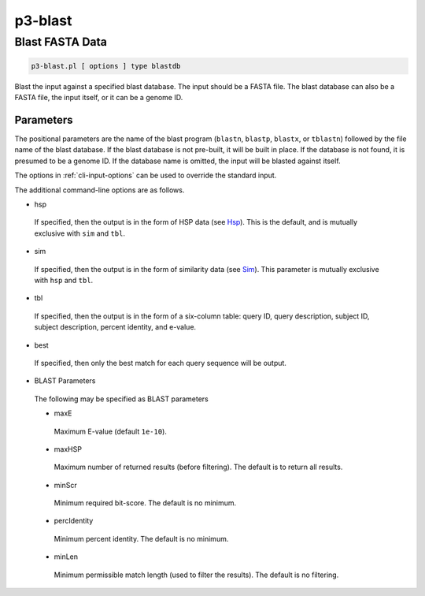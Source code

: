 .. _cli::p3-blast:


########
p3-blast
########


****************
Blast FASTA Data
****************



.. code-block:: perl

     p3-blast.pl [ options ] type blastdb


Blast the input against a specified blast database. The input should be a FASTA file. The blast database
can also be a FASTA file, the input itself, or it can be a genome ID.

Parameters
==========


The positional parameters are the name of the blast program (\ ``blastn``\ , \ ``blastp``\ , \ ``blastx``\ , or \ ``tblastn``\ )
followed by the file name of the blast database. If the blast database is not pre-built, it will be built in
place. If the database is not found, it is presumed to be a genome ID. If the database name is omitted, the
input will be blasted against itself.

The options in :ref:`cli-input-options` can be used to override the standard input.

The additional command-line options are as follows.


- hsp
 
 If specified, then the output is in the form of HSP data (see `Hsp <Hsp>`_). This is the default, and is mutually exclusive with \ ``sim``\  and \ ``tbl``\ .
 


- sim
 
 If specified, then the output is in the form of similarity data (see `Sim <Sim>`_). This parameter is mutually exclusive with \ ``hsp``\  and \ ``tbl``\ .
 


- tbl
 
 If specified, then the output is in the form of a six-column table: query ID, query description, subject ID, subject description, percent identity, and e-value.
 


- best
 
 If specified, then only the best match for each query sequence will be output.
 


- BLAST Parameters
 
 The following may be specified as BLAST parameters
 
 
 - maxE
  
  Maximum E-value (default \ ``1e-10``\ ).
  
 
 
 - maxHSP
  
  Maximum number of returned results (before filtering). The default is to return all results.
  
 
 
 - minScr
  
  Minimum required bit-score. The default is no minimum.
  
 
 
 - percIdentity
  
  Minimum percent identity. The default is no minimum.
  
 
 
 - minLen
  
  Minimum permissible match length (used to filter the results). The default is no filtering.
  
 
 



